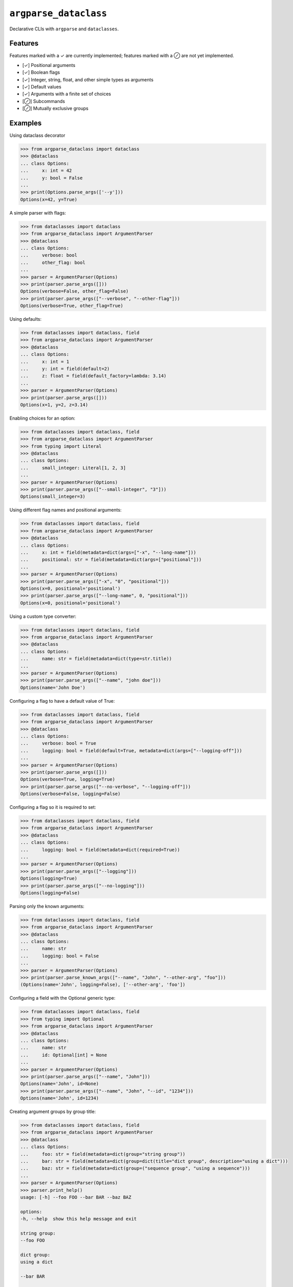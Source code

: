 ``argparse_dataclass``
======================

Declarative CLIs with ``argparse`` and ``dataclasses``.

.. image:: https://github.com/mivade/argparse_dataclass/actions/workflows/main.yml/badge.svg
    :target: https://github.com/mivade/argparse_dataclass/actions
    :alt: GitHub Actions status
.. image:: https://img.shields.io/pypi/v/argparse_dataclass
    :alt: PyPI

Features
--------

Features marked with a ✓ are currently implemented; features marked with a ⊘
are not yet implemented.

- [✓] Positional arguments
- [✓] Boolean flags
- [✓] Integer, string, float, and other simple types as arguments
- [✓] Default values
- [✓] Arguments with a finite set of choices
- [⊘] Subcommands
- [⊘] Mutually exclusive groups

Examples
--------
Using dataclass decorator

.. code-block:: pycon

    >>> from argparse_dataclass import dataclass
    >>> @dataclass
    ... class Options:
    ...     x: int = 42
    ...     y: bool = False
    ...
    >>> print(Options.parse_args(['--y']))
    Options(x=42, y=True)

A simple parser with flags:

.. code-block:: pycon

    >>> from dataclasses import dataclass
    >>> from argparse_dataclass import ArgumentParser
    >>> @dataclass
    ... class Options:
    ...     verbose: bool
    ...     other_flag: bool
    ...
    >>> parser = ArgumentParser(Options)
    >>> print(parser.parse_args([]))
    Options(verbose=False, other_flag=False)
    >>> print(parser.parse_args(["--verbose", "--other-flag"]))
    Options(verbose=True, other_flag=True)

Using defaults:

.. code-block:: pycon

    >>> from dataclasses import dataclass, field
    >>> from argparse_dataclass import ArgumentParser
    >>> @dataclass
    ... class Options:
    ...     x: int = 1
    ...     y: int = field(default=2)
    ...     z: float = field(default_factory=lambda: 3.14)
    ...
    >>> parser = ArgumentParser(Options)
    >>> print(parser.parse_args([]))
    Options(x=1, y=2, z=3.14)

Enabling choices for an option:

.. code-block:: pycon

    >>> from dataclasses import dataclass, field
    >>> from argparse_dataclass import ArgumentParser
    >>> from typing import Literal
    >>> @dataclass
    ... class Options:
    ...     small_integer: Literal[1, 2, 3]
    ...
    >>> parser = ArgumentParser(Options)
    >>> print(parser.parse_args(["--small-integer", "3"]))
    Options(small_integer=3)

Using different flag names and positional arguments:

.. code-block:: pycon

    >>> from dataclasses import dataclass, field
    >>> from argparse_dataclass import ArgumentParser
    >>> @dataclass
    ... class Options:
    ...     x: int = field(metadata=dict(args=["-x", "--long-name"]))
    ...     positional: str = field(metadata=dict(args=["positional"]))
    ...
    >>> parser = ArgumentParser(Options)
    >>> print(parser.parse_args(["-x", "0", "positional"]))
    Options(x=0, positional='positional')
    >>> print(parser.parse_args(["--long-name", 0, "positional"]))
    Options(x=0, positional='positional')

Using a custom type converter:

.. code-block:: pycon

    >>> from dataclasses import dataclass, field
    >>> from argparse_dataclass import ArgumentParser
    >>> @dataclass
    ... class Options:
    ...     name: str = field(metadata=dict(type=str.title))
    ...
    >>> parser = ArgumentParser(Options)
    >>> print(parser.parse_args(["--name", "john doe"]))
    Options(name='John Doe')

Configuring a flag to have a default value of True:

.. code-block:: pycon

    >>> from dataclasses import dataclass, field
    >>> from argparse_dataclass import ArgumentParser
    >>> @dataclass
    ... class Options:
    ...     verbose: bool = True
    ...     logging: bool = field(default=True, metadata=dict(args=["--logging-off"]))
    ...
    >>> parser = ArgumentParser(Options)
    >>> print(parser.parse_args([]))
    Options(verbose=True, logging=True)
    >>> print(parser.parse_args(["--no-verbose", "--logging-off"]))
    Options(verbose=False, logging=False)


Configuring a flag so it is required to set:

.. code-block:: pycon

    >>> from dataclasses import dataclass, field
    >>> from argparse_dataclass import ArgumentParser
    >>> @dataclass
    ... class Options:
    ...     logging: bool = field(metadata=dict(required=True))
    ...
    >>> parser = ArgumentParser(Options)
    >>> print(parser.parse_args(["--logging"]))
    Options(logging=True)
    >>> print(parser.parse_args(["--no-logging"]))
    Options(logging=False)

Parsing only the known arguments:

.. code-block:: pycon

    >>> from dataclasses import dataclass, field
    >>> from argparse_dataclass import ArgumentParser
    >>> @dataclass
    ... class Options:
    ...     name: str
    ...     logging: bool = False
    ...
    >>> parser = ArgumentParser(Options)
    >>> print(parser.parse_known_args(["--name", "John", "--other-arg", "foo"]))
    (Options(name='John', logging=False), ['--other-arg', 'foo'])


Configuring a field with the Optional generic type:

.. code-block:: pycon

    >>> from dataclasses import dataclass, field
    >>> from typing import Optional
    >>> from argparse_dataclass import ArgumentParser
    >>> @dataclass
    ... class Options:
    ...     name: str
    ...     id: Optional[int] = None
    ...
    >>> parser = ArgumentParser(Options)
    >>> print(parser.parse_args(["--name", "John"]))
    Options(name='John', id=None)
    >>> print(parser.parse_args(["--name", "John", "--id", "1234"]))
    Options(name='John', id=1234)


Creating argument groups by group title:

.. code-block:: pycon

    >>> from dataclasses import dataclass, field
    >>> from argparse_dataclass import ArgumentParser
    >>> @dataclass
    ... class Options:
    ...     foo: str = field(metadata=dict(group="string group"))
    ...     bar: str = field(metadata=dict(group=dict(title="dict group", description="using a dict")))
    ...     baz: str = field(metadata=dict(group=("sequence group", "using a sequence")))
    ...
    >>> parser = ArgumentParser(Options)
    >>> parser.print_help()
    usage: [-h] --foo FOO --bar BAR --baz BAZ

    options:
    -h, --help  show this help message and exit

    string group:
    --foo FOO

    dict group:
    using a dict

    --bar BAR

    sequence group:
    using a sequence

    --baz BAZ

Contributors
------------

* @adsharma
* @asasine
* @frank113
* @jayvdb
* @jcal-15
* @mivade
* @rafi-cohen

License
-------

MIT License

Copyright (c) 2019-2023 argparse_dataclass contributors

Permission is hereby granted, free of charge, to any person obtaining a copy
of this software and associated documentation files (the "Software"), to deal
in the Software without restriction, including without limitation the rights
to use, copy, modify, merge, publish, distribute, sublicense, and/or sell
copies of the Software, and to permit persons to whom the Software is
furnished to do so, subject to the following conditions:

The above copyright notice and this permission notice shall be included in all
copies or substantial portions of the Software.

THE SOFTWARE IS PROVIDED "AS IS", WITHOUT WARRANTY OF ANY KIND, EXPRESS OR
IMPLIED, INCLUDING BUT NOT LIMITED TO THE WARRANTIES OF MERCHANTABILITY,
FITNESS FOR A PARTICULAR PURPOSE AND NONINFRINGEMENT. IN NO EVENT SHALL THE
AUTHORS OR COPYRIGHT HOLDERS BE LIABLE FOR ANY CLAIM, DAMAGES OR OTHER
LIABILITY, WHETHER IN AN ACTION OF CONTRACT, TORT OR OTHERWISE, ARISING FROM,
OUT OF OR IN CONNECTION WITH THE SOFTWARE OR THE USE OR OTHER DEALINGS IN THE
SOFTWARE.
